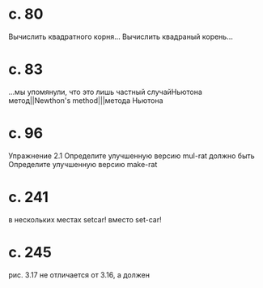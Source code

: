 
* c. 80
  Вычислить квадратного корня...
  Вычислить квадраный корень...
* c. 83
  ...мы упомянули, что это лишь частный случайНьютона метод||Newthon's method|||метода Ньютона
* c. 96
  Упражнение 2.1
  Определите улучшенную версию mul-rat
  должно быть
  Определите улучшенную версию make-rat
* с. 241
  в нескольких местах setcar! вместо set-car!

* с. 245
  рис. 3.17 не отличается от 3.16, а должен
